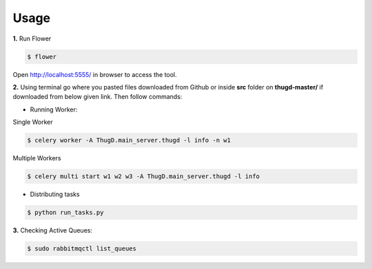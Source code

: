 .. _usage:

*****
Usage
*****


**1.** Run Flower

.. code-block:: sh

		$ flower
		
Open `<http://localhost:5555/>`_ in browser to access the tool.    


**2.** Using terminal go where you pasted files downloaded from Github or inside **src** folder on **thugd-master/** if downloaded from below given link. Then follow commands:

* Running Worker:

Single Worker

.. code-block:: sh

		$ celery worker -A ThugD.main_server.thugd -l info -n w1

Multiple Workers

.. code-block:: sh

		$ celery multi start w1 w2 w3 -A ThugD.main_server.thugd -l info

		
* Distributing tasks

.. code-block:: sh

		$ python run_tasks.py
		
**3.** Checking Active Queues:

.. code-block:: sh

		$ sudo rabbitmqctl list_queues

